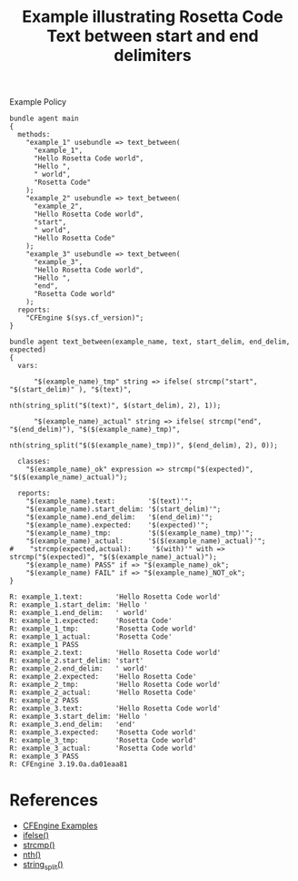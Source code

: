 :PROPERTIES:
:ID:       379ce74b-11de-4a57-96ee-6c6196e4e8ee
:CREATED:  [2022-03-04 Fri 15:03]
:END:
#+title: Example illustrating Rosetta Code Text between start and end delimiters

#+caption: Example Policy
#+begin_src cfengine3 :include-stdlib t :log-level info :exports both
  bundle agent main
  {
    methods:
      "example_1" usebundle => text_between(
        "example_1",
        "Hello Rosetta Code world",
        "Hello ",
        " world",
        "Rosetta Code"
      );
      "example_2" usebundle => text_between(
        "example_2",
        "Hello Rosetta Code world",
        "start",
        " world",
        "Hello Rosetta Code"
      );
      "example_3" usebundle => text_between(
        "example_3",
        "Hello Rosetta Code world",
        "Hello ",
        "end",
        "Rosetta Code world"
      );
    reports:
      "CFEngine $(sys.cf_version)"; 
  }
  
  bundle agent text_between(example_name, text, start_delim, end_delim, expected)
  {
    vars:
  
        "$(example_name)_tmp" string => ifelse( strcmp("start", "$(start_delim)" ), "$(text)",
                                                 nth(string_split("$(text)", $(start_delim), 2), 1));
  
        "$(example_name)_actual" string => ifelse( strcmp("end", "$(end_delim)"), "$($(example_name)_tmp)",
                                                   nth(string_split("$($(example_name)_tmp))", $(end_delim), 2), 0));
  
    classes:
      "$(example_name)_ok" expression => strcmp("$(expected)", "$($(example_name)_actual)");
  
    reports:
      "$(example_name).text:        '$(text)'";
      "$(example_name).start_delim: '$(start_delim)'";
      "$(example_name).end_delim:   '$(end_delim)'";
      "$(example_name).expected:    '$(expected)'";
      "$(example_name)_tmp:         '$($(example_name)_tmp)'";
      "$(example_name)_actual:      '$($(example_name)_actual)'";
  #    "strcmp(expected,actual):     '$(with)'" with => strcmp("$(expected)", "$($(example_name)_actual)");
      "$(example_name) PASS" if => "$(example_name)_ok";
      "$(example_name) FAIL" if => "$(example_name)_NOT_ok";
  }
#+end_src

#+RESULTS:
#+begin_example
R: example_1.text:        'Hello Rosetta Code world'
R: example_1.start_delim: 'Hello '
R: example_1.end_delim:   ' world'
R: example_1.expected:    'Rosetta Code'
R: example_1_tmp:         'Rosetta Code world'
R: example_1_actual:      'Rosetta Code'
R: example_1 PASS
R: example_2.text:        'Hello Rosetta Code world'
R: example_2.start_delim: 'start'
R: example_2.end_delim:   ' world'
R: example_2.expected:    'Hello Rosetta Code'
R: example_2_tmp:         'Hello Rosetta Code world'
R: example_2_actual:      'Hello Rosetta Code'
R: example_2 PASS
R: example_3.text:        'Hello Rosetta Code world'
R: example_3.start_delim: 'Hello '
R: example_3.end_delim:   'end'
R: example_3.expected:    'Rosetta Code world'
R: example_3_tmp:         'Rosetta Code world'
R: example_3_actual:      'Rosetta Code world'
R: example_3 PASS
R: CFEngine 3.19.0a.da01eaa81
#+end_example

* References
- [[id:38277465-771a-4db4-983a-8dfd434b1aff][CFEngine Examples]]
- [[id:3f8422a1-c478-4512-a166-e3dfb91784ec][ifelse()]]
- [[id:a136eeee-4d49-4d15-afb7-0e8c1104d488][strcmp()]]
- [[id:841e294b-9bbc-4145-a1b0-4fab0802edbe][nth()]]
- [[id:61ecf84b-2333-4b5b-87dc-385f16bffd4b][string_split()]]
